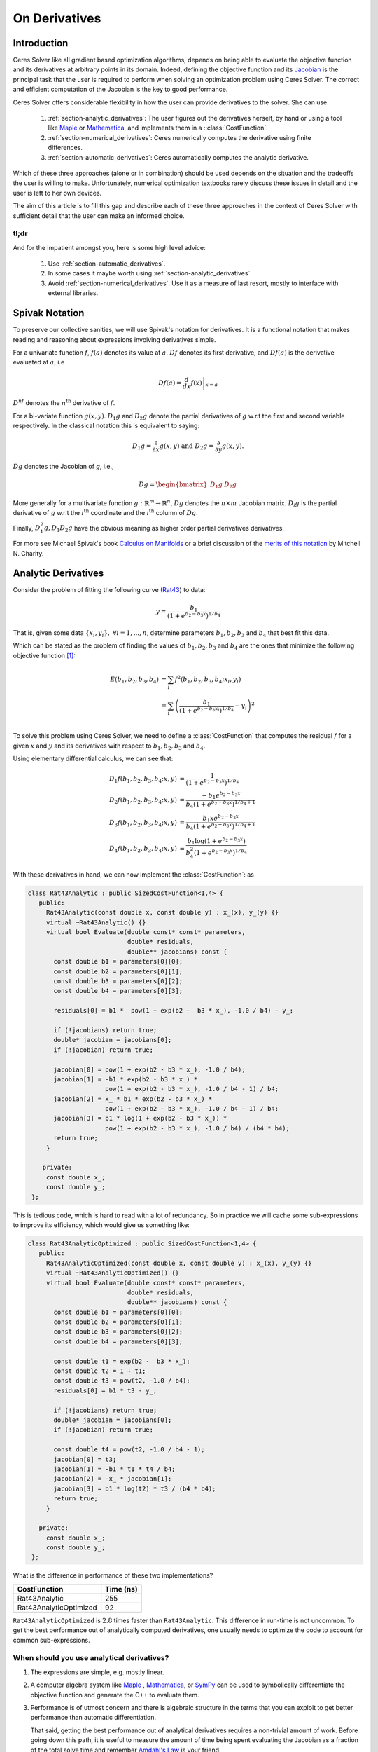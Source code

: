 .. default-domain:: cpp

.. cpp:namespace:: ceres

.. _chapter-on_derivatives:

==============
On Derivatives
==============

.. _section-introduction:

Introduction
============

Ceres Solver like all gradient based optimization algorithms, depends
on being able to evaluate the objective function and its derivatives
at arbitrary points in its domain. Indeed, defining the objective
function and its `Jacobian
<https://en.wikipedia.org/wiki/Jacobian_matrix_and_determinant>`_ is
the principal task that the user is required to perform when solving
an optimization problem using Ceres Solver. The correct and efficient
computation of the Jacobian is the key to good performance.

Ceres Solver offers considerable flexibility in how the user can
provide derivatives to the solver. She can use:

 1. :ref:`section-analytic_derivatives`: The user figures out the
    derivatives herself, by hand or using a tool like
    `Maple <https://www.maplesoft.com/products/maple/>`_ or
    `Mathematica <https://www.wolfram.com/mathematica/>`_, and
    implements them in a ::class:`CostFunction`.
 2. :ref:`section-numerical_derivatives`: Ceres numerically computes
    the derivative using finite differences.
 3. :ref:`section-automatic_derivatives`: Ceres automatically computes
    the analytic derivative.

Which of these three approaches (alone or in combination) should be
used depends on the situation and the tradeoffs the user is willing to
make. Unfortunately, numerical optimization textbooks rarely discuss
these issues in detail and the user is left to her own devices.

The aim of this article is to fill this gap and describe each of these
three approaches in the context of Ceres Solver with sufficient detail
that the user can make an informed choice.

tl;dr
-----

And for the impatient amongst you, here is some high level advice:

 1. Use :ref:`section-automatic_derivatives`.
 2. In some cases it maybe worth using
    :ref:`section-analytic_derivatives`.
 3. Avoid :ref:`section-numerical_derivatives`. Use it as a measure of
    last resort, mostly to interface with external libraries.

.. _section-spivak_notation:

Spivak Notation
===============

To preserve our collective sanities, we will use Spivak's notation for
derivatives. It is a functional notation that makes reading and
reasoning about expressions involving derivatives simple.

For a univariate function :math:`f`, :math:`f(a)` denotes its value at
:math:`a`. :math:`Df` denotes its first derivative, and
:math:`Df(a)` is the derivative evaluated at :math:`a`, i.e

.. math::
   Df(a) = \left . \frac{d}{dx} f(x) \right |_{x = a}

:math:`D^nf` denotes the :math:`n^{\text{th}}` derivative of :math:`f`.

For a bi-variate function :math:`g(x,y)`. :math:`D_1g` and
:math:`D_2g` denote the partial derivatives of :math:`g` w.r.t the
first and second variable respectively. In the classical notation this
is equivalent to saying:

.. math::

   D_1 g = \frac{\partial}{\partial x}g(x,y) \text{ and }  D_2 g  = \frac{\partial}{\partial y}g(x,y).


:math:`Dg` denotes the Jacobian of `g`, i.e.,

.. math::

  Dg = \begin{bmatrix} D_1g & D_2g \end{bmatrix}

More generally for a multivariate function :math:`g:\mathbb{R}^m
\rightarrow \mathbb{R}^n`, :math:`Dg` denotes the :math:`n\times m`
Jacobian matrix. :math:`D_i g` is the partial derivative of :math:`g`
w.r.t the :math:`i^{\text{th}}` coordinate and the
:math:`i^{\text{th}}` column of :math:`Dg`.

Finally, :math:`D^2_1g, D_1D_2g` have the obvious meaning as higher
order partial derivatives derivatives.

For more see Michael Spivak's book `Calculus on Manifolds
<https://www.amazon.com/Calculus-Manifolds-Approach-Classical-Theorems/dp/0805390219>`_
or a brief discussion of the `merits of this notation
<http://www.vendian.org/mncharity/dir3/dxdoc/>`_ by
Mitchell N. Charity.

.. _section-analytic_derivatives:

Analytic Derivatives
====================

Consider the problem of fitting the following curve (`Rat43
<http://www.itl.nist.gov/div898/strd/nls/data/ratkowsky3.shtml>`_) to
data:

.. math::
  y = \frac{b_1}{(1+e^{b_2-b_3x})^{1/b_4}}

That is, given some data :math:`\{x_i, y_i\},\ \forall i=1,... ,n`,
determine parameters :math:`b_1, b_2, b_3` and :math:`b_4` that best
fit this data.

Which can be stated as the problem of finding the
values of :math:`b_1, b_2, b_3` and :math:`b_4` are the ones that
minimize the following objective function [#f1]_:

.. math::
   \begin{align}
   E(b_1, b_2, b_3, b_4)
   &= \sum_i f^2(b_1, b_2, b_3, b_4 ; x_i, y_i)\\
   &= \sum_i \left(\frac{b_1}{(1+e^{b_2-b_3x_i})^{1/b_4}} - y_i\right)^2\\
   \end{align}

To solve this problem using Ceres Solver, we need to define a
:class:`CostFunction` that computes the residual :math:`f` for a given
:math:`x` and :math:`y` and its derivatives with respect to
:math:`b_1, b_2, b_3` and :math:`b_4`.

Using elementary differential calculus, we can see that:

.. math::
  \begin{align}
  D_1 f(b_1, b_2, b_3, b_4; x,y) &= \frac{1}{(1+e^{b_2-b_3x})^{1/b_4}}\\
  D_2 f(b_1, b_2, b_3, b_4; x,y) &=
  \frac{-b_1e^{b_2-b_3x}}{b_4(1+e^{b_2-b_3x})^{1/b_4 + 1}} \\
  D_3 f(b_1, b_2, b_3, b_4; x,y) &=
  \frac{b_1xe^{b_2-b_3x}}{b_4(1+e^{b_2-b_3x})^{1/b_4 + 1}} \\
  D_4 f(b_1, b_2, b_3, b_4; x,y) & = \frac{b_1  \log\left(1+e^{b_2-b_3x}\right) }{b_4^2(1+e^{b_2-b_3x})^{1/b_4}}
  \end{align}

With these derivatives in hand, we can now implement the
:class:`CostFunction`: as

.. code-block:: c++

  class Rat43Analytic : public SizedCostFunction<1,4> {
     public:
       Rat43Analytic(const double x, const double y) : x_(x), y_(y) {}
       virtual ~Rat43Analytic() {}
       virtual bool Evaluate(double const* const* parameters,
                             double* residuals,
			     double** jacobians) const {
	 const double b1 = parameters[0][0];
	 const double b2 = parameters[0][1];
	 const double b3 = parameters[0][2];
	 const double b4 = parameters[0][3];

	 residuals[0] = b1 *  pow(1 + exp(b2 -  b3 * x_), -1.0 / b4) - y_;

         if (!jacobians) return true;
	 double* jacobian = jacobians[0];
	 if (!jacobian) return true;

         jacobian[0] = pow(1 + exp(b2 - b3 * x_), -1.0 / b4);
         jacobian[1] = -b1 * exp(b2 - b3 * x_) *
                       pow(1 + exp(b2 - b3 * x_), -1.0 / b4 - 1) / b4;
	 jacobian[2] = x_ * b1 * exp(b2 - b3 * x_) *
                       pow(1 + exp(b2 - b3 * x_), -1.0 / b4 - 1) / b4;
         jacobian[3] = b1 * log(1 + exp(b2 - b3 * x_)) *
                       pow(1 + exp(b2 - b3 * x_), -1.0 / b4) / (b4 * b4);
         return true;
       }

      private:
       const double x_;
       const double y_;
   };

This is tedious code, which is hard to read with a lot of
redundancy. So in practice we will cache some sub-expressions to
improve its efficiency, which would give us something like:

.. code-block:: c++

  class Rat43AnalyticOptimized : public SizedCostFunction<1,4> {
     public:
       Rat43AnalyticOptimized(const double x, const double y) : x_(x), y_(y) {}
       virtual ~Rat43AnalyticOptimized() {}
       virtual bool Evaluate(double const* const* parameters,
                             double* residuals,
			     double** jacobians) const {
	 const double b1 = parameters[0][0];
	 const double b2 = parameters[0][1];
	 const double b3 = parameters[0][2];
	 const double b4 = parameters[0][3];

	 const double t1 = exp(b2 -  b3 * x_);
         const double t2 = 1 + t1;
	 const double t3 = pow(t2, -1.0 / b4);
	 residuals[0] = b1 * t3 - y_;

         if (!jacobians) return true;
	 double* jacobian = jacobians[0];
	 if (!jacobian) return true;

	 const double t4 = pow(t2, -1.0 / b4 - 1);
	 jacobian[0] = t3;
	 jacobian[1] = -b1 * t1 * t4 / b4;
	 jacobian[2] = -x_ * jacobian[1];
	 jacobian[3] = b1 * log(t2) * t3 / (b4 * b4);
	 return true;
       }

     private:
       const double x_;
       const double y_;
   };

What is the difference in performance of these two implementations?

==========================   =========
CostFunction                 Time (ns)
==========================   =========
Rat43Analytic                      255
Rat43AnalyticOptimized              92
==========================   =========

``Rat43AnalyticOptimized`` is :math:`2.8` times faster than
``Rat43Analytic``.  This difference in run-time is not uncommon. To
get the best performance out of analytically computed derivatives, one
usually needs to optimize the code to account for common
sub-expressions.


When should you use analytical derivatives?
-------------------------------------------

#. The expressions are simple, e.g. mostly linear.

#. A computer algebra system like `Maple
   <https://www.maplesoft.com/products/maple/>`_ , `Mathematica
   <https://www.wolfram.com/mathematica/>`_, or `SymPy
   <http://www.sympy.org/en/index.html>`_ can be used to symbolically
   differentiate the objective function and generate the C++ to
   evaluate them.

#. Performance is of utmost concern and there is algebraic structure
   in the terms that you can exploit to get better performance than
   automatic differentiation.

   That said, getting the best performance out of analytical
   derivatives requires a non-trivial amount of work.  Before going
   down this path, it is useful to measure the amount of time being
   spent evaluating the Jacobian as a fraction of the total solve time
   and remember `Amdahl's Law
   <https://en.wikipedia.org/wiki/Amdahl's_law>`_ is your friend.

#. There is no other way to compute the derivatives, e.g. you
   wish to compute the derivative of the root of a polynomial:

   .. math::
     a_3(x,y)z^3 + a_2(x,y)z^2 + a_1(x,y)z + a_0(x,y) = 0


   with respect to :math:`x` and :math:`y`. This requires the use of
   the `Inverse Function Theorem
   <https://en.wikipedia.org/wiki/Inverse_function_theorem>`_

#. You love the chain rule and actually enjoy doing all the algebra by
   hand.


.. _section-numerical_derivatives:

Numeric derivatives
===================

The other extreme from using analytic derivatives is to use numeric
derivatives. The key observation here is that the process of
differentiating a function :math:`f(x)` w.r.t :math:`x` can be written
as the limiting process:

.. math::
   Df(x) = \lim_{h \rightarrow 0} \frac{f(x + h) - f(x)}{h}


Forward Differences
-------------------

Now of course one cannot perform the limiting operation numerically on
a computer so we do the next best thing, which is to choose a small
value of :math:`h` and approximate the derivative as

.. math::
   Df(x) \approx \frac{f(x + h) - f(x)}{h}


The above formula is the simplest most basic form of numeric
differentiation. It is known as the *Forward Difference* formula.

So how would one go about constructing a numerically differentiated
version of ``Rat43Analytic`` in Ceres Solver. This is done in two
steps:

  1. Define *Functor* that given the parameter values will evaluate the
     residual for a given :math:`(x,y)`.
  2. Construct a :class:`CostFunction` by using
     :class:`NumericDiffCostFunction` to wrap an instance of
     ``Rat43CostFunctor``.

.. code-block:: c++

  struct Rat43CostFunctor {
    Rat43CostFunctor(const double x, const double y) : x_(x), y_(y) {}

    bool operator()(const double* parameters, double* residuals) const {
      const double b1 = parameters[0][0];
      const double b2 = parameters[0][1];
      const double b3 = parameters[0][2];
      const double b4 = parameters[0][3];
      residuals[0] = b1 * pow(1.0 + exp(b2 -  b3 * x_), -1.0 / b4) - y_;
      return true;
    }

    const double x_;
    const double y_;
  }

  CostFunction* cost_function =
    new NumericDiffCostFunction<Rat43CostFunctor, FORWARD, 1, 4>(
      new Rat43CostFunctor(x, y));

This is about the minimum amount of work one can expect to do to
define the cost function. The only thing that the user needs to do is
to make sure that the evaluation of the residual is implemented
correctly and efficiently.

Before going further, it is instructive to get an estimate of the
error in the forward difference formula. We do this by considering the
`Taylor expansion <https://en.wikipedia.org/wiki/Taylor_series>`_ of
:math:`f` near :math:`x`.

.. math::
   \begin{align}
   f(x+h) &= f(x) + h Df(x) + \frac{h^2}{2!} D^2f(x) +
   \frac{h^3}{3!}D^3f(x) + \cdots \\
   Df(x) &= \frac{f(x + h) - f(x)}{h} - \left [\frac{h}{2!}D^2f(x) +
   \frac{h^2}{3!}D^3f(x) + \cdots  \right]\\
   Df(x) &= \frac{f(x + h) - f(x)}{h} + O(h)
   \end{align}

i.e., the error in the forward difference formula is
:math:`O(h)` [#f4]_.


Implementation Details
^^^^^^^^^^^^^^^^^^^^^^

:class:`NumericDiffCostFunction` implements a generic algorithm to
numerically differentiate a given functor. While the actual
implementation of :class:`NumericDiffCostFunction` is complicated, the
net result is a ``CostFunction`` that roughly looks something like the
following:

.. code-block:: c++

  class Rat43NumericDiffForward : public SizedCostFunction<1,4> {
     public:
       Rat43NumericDiffForward(const Rat43Functor* functor) : functor_(functor) {}
       virtual ~Rat43NumericDiffForward() {}
       virtual bool Evaluate(double const* const* parameters,
                             double* residuals,
			     double** jacobians) const {
 	 functor_(parameters[0], residuals);
	 if (!jacobians) return true;
	 double* jacobian = jacobians[0];
	 if (!jacobian) return true;

	 const double f = residuals[0];
	 double parameters_plus_h[4];
	 for (int i = 0; i < 4; ++i) {
	   std::copy(parameters, parameters + 4, parameters_plus_h);
	   const double kRelativeStepSize = 1e-6;
	   const double h = std::abs(parameters[i]) * kRelativeStepSize;
	   parameters_plus_h[i] += h;
           double f_plus;
  	   functor_(parameters_plus_h, &f_plus);
	   jacobian[i] = (f_plus - f) / h;
         }
	 return true;
       }

     private:
       scoped_ptr<Rat43Functor> functor_;
   };


Note the choice of step size :math:`h` in the above code, instead of
an absolute step size which is the same for all parameters, we use a
relative step size of :math:`\text{kRelativeStepSize} = 10^{-6}`. This
gives better derivative estimates than an absolute step size [#f2]_
[#f3]_. This choice of step size only works for parameter values that
are not close to zero. So the actual implementation of
:class:`NumericDiffCostFunction`, uses a more complex step size
selection logic, where close to zero, it switches to a fixed step
size.


Central Differences
-------------------

:math:`O(h)` error in the Forward Difference formula is okay but not
great. A better method is to use the *Central Difference* formula:

.. math::
   Df(x) \approx \frac{f(x + h) - f(x - h)}{2h}

Notice that if the value of :math:`f(x)` is known, the Forward
Difference formula only requires one extra evaluation, but the Central
Difference formula requires two evaluations, making it twice as
expensive. So is the extra evaluation worth it?

To answer this question, we again compute the error of approximation
in the central difference formula:

.. math::
   \begin{align}
  f(x + h) &= f(x) + h Df(x) + \frac{h^2}{2!}
  D^2f(x) + \frac{h^3}{3!} D^3f(x) + \frac{h^4}{4!} D^4f(x) + \cdots\\
    f(x - h) &= f(x) - h Df(x) + \frac{h^2}{2!}
  D^2f(x) - \frac{h^3}{3!} D^3f(c_2) + \frac{h^4}{4!} D^4f(x) +
  \cdots\\
  Df(x) & =  \frac{f(x + h) - f(x - h)}{2h} + \frac{h^2}{3!}
  D^3f(x) +  \frac{h^4}{5!}
  D^5f(x) + \cdots \\
  Df(x) & =  \frac{f(x + h) - f(x - h)}{2h} + O(h^2)
   \end{align}

The error of the Central Difference formula is :math:`O(h^2)`, i.e.,
the error goes down quadratically whereas the error in the Forward
Difference formula only goes down linearly.

Using central differences instead of forward differences in Ceres
Solver is a simple matter of changing a template argument to
:class:`NumericDiffCostFunction` as follows:

.. code-block:: c++

  CostFunction* cost_function =
    new NumericDiffCostFunction<Rat43CostFunctor, CENTRAL, 1, 4>(
      new Rat43CostFunctor(x, y));

But what do these differences in the error mean in practice? To see
this, consider the problem of evaluating the derivative of the
univariate function

.. math::
   f(x) = \frac{e^x}{\sin x - x^2},

at :math:`x = 1.0`.

It is straightforward to see that :math:`Df(1.0) =
140.73773557129658`. Using this value as reference, we can now compute
the relative error in the forward and central difference formulae as a
function of the absolute step size and plot them.

.. figure:: forward_central_error.png
   :figwidth: 100%
   :align: center

Reading the graph from right to left, a number of things stand out in
the above graph:

 1. The graph for both formulae have two distinct regions. At first,
    starting from a large value of :math:`h` the error goes down as
    the effect of truncating the Taylor series dominates, but as the
    value of :math:`h` continues to decrease, the error starts
    increasing again as roundoff error starts to dominate the
    computation. So we cannot just keep on reducing the value of
    :math:`h` to get better estimates of :math:`Df`. The fact that we
    are using finite precision arithmetic becomes a limiting factor.
 2. Forward Difference formula is not a great method for evaluating
    derivatives. Central Difference formula converges much more
    quickly to a more accurate estimate of the derivative with
    decreasing step size. So unless the evaluation of :math:`f(x)` is
    so expensive that you absolutely cannot afford the extra
    evaluation required by central differences, **do not use the
    Forward Difference formula**.
 3. Neither formula works well for a poorly chosen value of :math:`h`.


Ridders' Method
---------------
So, can we get better estimates of :math:`Df` without requiring such
small values of :math:`h` that we start hitting floating point
roundoff errors?

One possible approach is to find a method whose error goes down faster
than :math:`O(h^2)`. This can be done by applying `Richardson
Extrapolation
<https://en.wikipedia.org/wiki/Richardson_extrapolation>_` to the
problem of differentiation. This is also known as *Ridders' Method*
[Ridders]_.

Let us recall, the error in the central differences formula.

.. math::
   \begin{align}
   Df(x) & =  \frac{f(x + h) - f(x - h)}{2h} + \frac{h^2}{3!}
   D^3f(x) +  \frac{h^4}{5!}
   D^5f(x) + \cdots\\
           & =  \frac{f(x + h) - f(x - h)}{2h} + K_2 h^2 + K_4 h^4 + \cdots
   \end{align}

The key thing to note here is that the terms :math:`K_2, K_4, ...`
are indepdendent of :math:`h` and only depend on :math:`x`.

Let us now define:

.. math::

   A(1, m) = \frac{f(x + h/2^{m-1}) - f(x - h/2^{m-1})}{2h/2^{m-1}}.

Then observe that

.. math::

   Df(x) = A(1,1) + K_2 h^2 + K_4 h^4 + \cdots

and

.. math::

   Df(x) = A(1, 2) + K_2 (h/2)^2 + K_4 (h/2)^4 + \cdots

Here we have halved the step size to obtain a second central
differences estimate of :math:`Df(x)`. Combining these two estimates,
we get:

.. math::

   Df(x) = \frac{4 A(1, 2) - A(1,1)}{4 - 1} + O(h^4)

which is an approximation of :math:`Df(x)` with truncation error that
goes down as :math:`O(h^4)`. But we do not have to stop here, we can
iterate this process to obtain even more accurate estimates as
follows:

.. math::

   A(n, m) =  \begin{cases}
    \frac{\displaystyle f(x + h/2^{m-1}) - f(x -
    h/2^{m-1})}{\displaystyle 2h/2^{m-1}} & n = 1 \\
   \frac{\displaystyle 4 A(n - 1, m + 1) - A(n - 1, m)}{\displaystyle 4^{n-1} - 1} & n > 1
   \end{cases}

It is straightforward to show that the approximation error in
:math:`A(n, 1)` is :math:`O(h^{2n})`. To see how the above formula can
be implemented in practice to compute :math:`A(n,1)` it is helpful to
structure the computation as the following tableau:

.. math::
   \begin{array}{ccccc}
   A(1,1) & A(1, 2) & A(1, 3) & A(1, 4) & \cdots\\
          & A(2, 1) & A(2, 2) & A(2, 3) & \cdots\\
	  &         & A(3, 1) & A(3, 2) & \cdots\\
	  &         &         & A(4, 1) & \cdots \\
	  &         &         &         & \ddots
   \end{array}

So, to compute :math:`A(n, 1)` for increasing values of :math:`n` we
move from the left to the right, computing one column at a
time. Assuming that the primary cost here is the evaluation of the
function :math:`f(x)`, the cost of computing a new column of the above
tableau is two function evaluations. Since the cost of evaluating
:math:`A(1, n)`, requires evaluating the central difference formula
for step size of :math:`2^{1-n}h`

Applying this method to :math:`f(x) = \frac{e^x}{\sin x - x^2}`
starting with a fairly large step size :math:`h = 0.01`, we get:

.. math::
   \begin{array}{rrrrr}
   141.678097131 &140.971663667 &140.796145400 &140.752333523 &140.741384778\\
   &140.736185846 &140.737639311 &140.737729564 &140.737735196\\
   & &140.737736209 &140.737735581 &140.737735571\\
   & & &140.737735571 &140.737735571\\
   & & & &140.737735571\\
   \end{array}

Compared to the *correct* value :math:`Df(1.0) = 140.73773557129658`,
:math:`A(5, 1)` has a relative error of :math:`10^{-13}`. For
comparison, the relative error for the central difference formula with
the same stepsize (:math:`0.01/2^4 = 0.000625`) is :math:`10^{-5}`.

The above tableau is the basis of Ridders' method for numeric
differentiation. The full implementation is an adaptive scheme that
tracks its own estimation error and stops automatically when the
desired precision is reached. Of course it is more expensive than the
forward and central difference formulae, but is also significantly
more robust and accurate.

Using Ridder's method instead of forward or central differences in
Ceres is again a simple matter of changing a template argument to
:class:`NumericDiffCostFunction` as follows:

.. code-block:: c++

  CostFunction* cost_function =
    new NumericDiffCostFunction<Rat43CostFunctor, RIDDERS, 1, 4>(
      new Rat43CostFunctor(x, y));

The following graph shows the relative error of the three methods as a
function of the absolute step size. For Ridders's method we assume
that the step size for evaluating :math:`A(n,1)` is :math:`2^{1-n}h`.

.. figure:: forward_central_ridders_error.png
   :figwidth: 100%
   :align: center

Using 10 function evaluations that are needed to compute
:math:`A(5,1)` we are able to approximate :math:`Df(1.0)` about a 1000
times better than the best central differences estimate. To put these
numbers in perspective, machine epsilon for double precision
arithmetic is :math:`\approx 2.22 \times 10^{-16}`.

Going back to ``Rat43``, let us also look at the runtime cost of the
various methods for computing numeric derivatives.

==========================   =========
CostFunction                 Time (ns)
==========================   =========
Rat43Analytic                      255
Rat43AnalyticOptimized              92
Rat43NumericDiffForward            262
Rat43NumericDiffCentral            517
Rat43NumericDiffRidders           3760
==========================   =========

As expected, Central Differences is about twice as expensive as
Forward Differences and the remarkable accuracy improvements of
Ridders' method cost an order of magnitude more runtime.

Recommendation
--------------

Numeric differentiation should be used when you cannot compute the
derivatives either analytically or using automatic differention. This
is usually the case when you are calling an external library or
function whose analytic form you do not know or even if you do, you
are not in a position to re-write it in a manner required to use
automatic differentiation (discussed below).

When using numeric differentiation, use at least Central Differences,
and if execution time is not a concern or the objective function is
such that determining a good static relative step size is hard,
Ridders' method is recommended.

.. _section-automatic_derivatives:

Automatic Derivatives
=====================

We will now consider automatic differentiation. It is a technique that
can compute exact derivatives, fast, while requiring about the same
effort from the user as is needed to use numerical differentiation.

Don't believe me? Well here goes. The following code fragment
implements an automatically differentiated ``CostFunction`` for
``Rat43``.

.. code-block:: c++

  struct Rat43CostFunctor {
    Rat43CostFunctor(const double x, const double y) : x_(x), y_(y) {}

    template <typename T>
    bool operator()(const T* parameters, T* residuals) const {
      const T b1 = parameters[0][0];
      const T b2 = parameters[0][1];
      const T b3 = parameters[0][2];
      const T b4 = parameters[0][3];
      residuals[0] = b1 * pow(1.0 + exp(b2 -  b3 * x_), -1.0 / b4) - y_;
      return true;
    }

    private:
      const double x_;
      const double y_;
  };


  CostFunction* cost_function =
        new AutoDiffCostFunction<Rat43CostFunctor, 1, 4>(
	  new Rat43CostFunctor(x, y));

Notice that compared to numeric differentiation, the only difference
when defining the functor for use with automatic differentiation is
the signature of the ``operator()``.

In the case of numeric differentition it was

.. code-block:: c++

   bool operator()(const double* parameters, double* residuals) const;

and for automatic differentiation it is a templated function of the
form

.. code-block:: c++

   template <typename T> bool operator()(const T* parameters, T* residuals) const;


So what does this small change buy us? The following table compares
the time it takes to evaluate the residual and the Jacobian for
`Rat43` using various methods.

==========================   =========
CostFunction                 Time (ns)
==========================   =========
Rat43Analytic                      255
Rat43AnalyticOptimized              92
Rat43NumericDiffForward            262
Rat43NumericDiffCentral            517
Rat43NumericDiffRidders           3760
Rat43AutomaticDiff                 129
==========================   =========

We can get exact derivatives using automatic differentiation
(``Rat43AutomaticDiff``) with about the same effort that is required
to write the code for numeric differentiation but only :math:`40\%`
slower than hand optimized analytical derivatives.

So how does it work? For this we will have to learn about **Dual
Numbers** and **Jets** .


Dual Numbers & Jets
-------------------

.. NOTE::

   Reading this and the next section on implementing Jets is not
   necessary to use automatic differentiation in Ceres Solver. But
   knowing the basics of how Jets work is useful when debugging and
   reasoning about the performance of automatic differentiation.

Dual numbers are an extension of the real numbers analogous to complex
numbers: whereas complex numbers augment the reals by introducing an
imaginary unit :math:`\iota` such that :math:`\iota^2 = -1`, dual
numbers introduce an *infinitesimal* unit :math:`\epsilon` such that
:math:`\epsilon^2 = 0` . A dual number :math:`a + v\epsilon` has two
components, the *real* component :math:`a` and the *infinitesimal*
component :math:`v`.

Surprisingly, this simple change leads to a convenient method for
computing exact derivatives without needing to manipulate complicated
symbolic expressions.

For example, consider the function

.. math::

   f(x) = x^2 ,

Then,

.. math::

   \begin{align}
   f(10 + \epsilon) &= (10 + \epsilon)^2\\
            &= 100 + 20 \epsilon + \epsilon^2\\
            &= 100 + 20 \epsilon
   \end{align}

Observe that the coefficient of :math:`\epsilon` is :math:`Df(10) =
20`. Indeed this generalizes to functions which are not
polynomial. Consider an arbitrary differentiable function
:math:`f(x)`. Then we can evaluate :math:`f(x + \epsilon)` by
considering the Taylor expansion of :math:`f` near :math:`x`, which
gives us the infinite series

.. math::
   \begin{align}
   f(x + \epsilon) &= f(x) + Df(x) \epsilon + D^2f(x)
   \frac{\epsilon^2}{2} + D^3f(x) \frac{\epsilon^3}{6} + \cdots\\
   f(x + \epsilon) &= f(x) + Df(x) \epsilon
   \end{align}

Here we are using the fact that :math:`\epsilon^2 = 0`.

A **Jet** is a :math:`n`-dimensional dual number, where we augment the
real numbers with :math:`n` infinitesimal units :math:`\epsilon_i,\
i=1,...,n` with the property that :math:`\forall i, j\
\epsilon_i\epsilon_j = 0`. Then a Jet consists of a *real* part
:math:`a` and a :math:`n`-dimensional *infinitesimal* part
:math:`\mathbf{v}`, i.e.,

.. math::
   x = a + \sum_j v_{j} \epsilon_j

The summation notation gets tedius, so we will also just write

.. math::
   x = a + \mathbf{v}.

where the :math:`\epsilon_i`'s are implict. Then, using the same
Taylor series expansion used above, we can see that:

.. math::

  f(a + \mathbf{v}) = f(a) + Df(a) \mathbf{v}.

Similarly for a multivariate function
:math:`f:\mathbb{R}^{n}\rightarrow \mathbb{R}^m`, evaluated on
:math:`x_i = a_i + \mathbf{v}_i,\ \forall i = 1,...,n`:

.. math::
   f(x_1,..., x_n) = f(a_1, ..., a_n) + \sum_i D_i f(a_1, ..., a_n) \mathbf{v}_i

So if each :math:`\mathbf{v}_i = e_i` were the :math:`i^{\text{th}}`
standard basis vector. Then, the above expression would simplify to

.. math::
   f(x_1,..., x_n) = f(a_1, ..., a_n) + \sum_i D_i f(a_1, ..., a_n) \epsilon_i

and we can extract the coordinates of the Jacobian by inspecting the
coefficients of :math:`\epsilon_i`.

Implementing Jets
^^^^^^^^^^^^^^^^^

In order for the above to work in practice, we will need the ability
to evaluate arbitrary function :math:`f` not just on real numbers but
also on dual numbers, but one does not usually evaluate functions by
evaluating their Taylor expansions,

This is where C++ templates and operator overloading comes into
play. The following code fragment has a simple implementation of a
``Jet`` and some operators/functions that operate on them.

.. code-block:: c++

   template<int N> struct Jet {
     double a;
     Eigen::Matrix<double, 1, N> v;
   };

   template<int N> Jet<N> operator+(const Jet<N>& f, const Jet<N>& g) {
     return Jet<N>(f.a + g.a, f.v + g.v);
   }

   template<int N> Jet<N> operator-(const Jet<N>& f, const Jet<N>& g) {
     return Jet<N>(f.a - g.a, f.v - g.v);
   }

   template<int N> Jet<N> operator*(const Jet<N>& f, const Jet<N>& g) {
     return Jet<N>(f.a * g.a, f.a * g.v + f.v * g.a);
   }

   template<int N> Jet<N> operator/(const Jet<N>& f, const Jet<N>& g) {
     return Jet<N>(f.a / g.a, f.v / g.a - f.a * g.v / (g.a * g.a));
   }

   template <int N> Jet<N> exp(const Jet<N>& f) {
     return Jet<T, N>(exp(f.a), exp(f.a) * f.v);
   }

   // This is a simple implementation for illustration purposes, the
   // actual implementation of pow requires careful handling of a number
   // of corner cases.
   template <int N>  Jet<N> pow(const Jet<N>& f, const Jet<N>& g) {
     return Jet<N>(pow(f.a, g.a),
                   g.a * pow(f.a, g.a - 1.0) * f.v +
		   pow(f.a, g.a) * log(f.a); * g.v);
   }


With these overloaded functions in hand, we can now call
``Rat43CostFunctor`` with an array of Jets instead of doubles. Putting
that together with appropriately initialized Jets allows us to compute
the Jacobian as follows:

.. code-block:: c++

  class Rat43Automatic : public ceres::SizedCostFunction<1,4> {
   public:
    Rat43Automatic(const Rat43CostFunctor* functor) : functor_(functor) {}
    virtual ~Rat43Automatic() {}
    virtual bool Evaluate(double const* const* parameters,
                          double* residuals,
                          double** jacobians) const {
      // Just evaluate the residuals if Jacobians are not required.
      if (!jacobians) return (*functor_)(parameters[0], residuals);

      // Initialize the Jets
      ceres::Jet<4> jets[4];
      for (int i = 0; i < 4; ++i) {
        jets[i].a = parameters[0][i];
        jets[i].v.setZero();
        jets[i].v[i] = 1.0;
      }

      ceres::Jet<4> result;
      (*functor_)(jets, &result);

      // Copy the values out of the Jet.
      residuals[0] = result.a;
      for (int i = 0; i < 4; ++i) {
        jacobians[0][i] = result.v[i];
      }
      return true;
    }

   private:
    std::unique_ptr<const Rat43CostFunctor> functor_;
  };

Indeed, this is essentially how :class:`AutoDiffCostFunction` works.

Pitfalls
--------

Automatic differentiation frees the user from the burden of computing
and reasoning about the symbolic expressions for the Jacobians, but
this freedom comes at a cost. For example consider the following
simple functor:

.. code-block:: c++

   struct Functor {
     template <typename T> bool operator()(const T* x, T* residual) const {
       residual[0] = 1.0 - sqrt(x[0] * x[0] + x[1] * x[1]);
       return true;
     }
   };

Looking at the code for the residual computation, one does not foresee
any problems. However, if we look at the analytical expressions for
the Jacobian:

.. math::

      y &= 1 - \sqrt{x_0^2 + x_1^2}\\
   D_1y &= -\frac{x_0}{\sqrt{x_0^2 + x_1^2}},\
   D_2y = -\frac{x_1}{\sqrt{x_0^2 + x_1^2}}

we find that it is an indeterminate form at :math:`x_0 = 0, x_1 =
0`.

There is no single solution to this problem. In some cases one needs
to reason explicitly about the points where indeterminacy may occur
and use alternate expressions using `L'Hopital's rule
<https://en.wikipedia.org/wiki/L'H%C3%B4pital's_rule>`_ (see for
example some of the conversion routines in `rotation.h
<https://github.com/ceres-solver/ceres-solver/blob/master/include/ceres/rotation.h>`_. In
other cases, one may need to regularize the expressions to eliminate
these points.

.. rubric:: Footnotes

.. [#f1] The notion of best fit depends on the choice of the objective
	 function used to measure the quality of fit. Which in turn
	 depends on the underlying noise process which generated the
	 observations. Minimizing the sum of squared differences is
	 the right thing to do when the noise is `Gaussian
	 <https://en.wikipedia.org/wiki/Normal_distribution>`_. In
	 that case the optimal value of the parameters is the `Maximum
	 Likelihood Estimate
	 <https://en.wikipedia.org/wiki/Maximum_likelihood_estimation>`_.
.. [#f2] `Numerical Differentiation
	 <https://en.wikipedia.org/wiki/Numerical_differentiation#Practical_considerations_using_floating_point_arithmetic>`_
.. [#f3] [Press]_ Numerical Recipes, Section 5.7
.. [#f4] In asymptotic error analysis, an error of :math:`O(h^k)`
	 means that the absolute-value of the error is at most some
	 constant times :math:`h^k` when :math:`h` is close enough to
	 :math:`0`.



TODO
====

#. Inverse function theorem
#. Add references in the various sections about the things to
   do. NIST, RIDDER's METHOD, Numerical Recipes.
#. Calling iterative routines.
#. Discuss, forward v/s backward automatic differentiation and
   relation to backprop, impact of large parameter block sizes on
   differentiation performance.
#. Why does the quality of derivatives matter?
#. Reference to how numeric derivatives lead to slower convergence.
#. Pitfalls of Numeric differentiation.
#. Ill conditioning of numeric differentiation/dependence on curvature.
